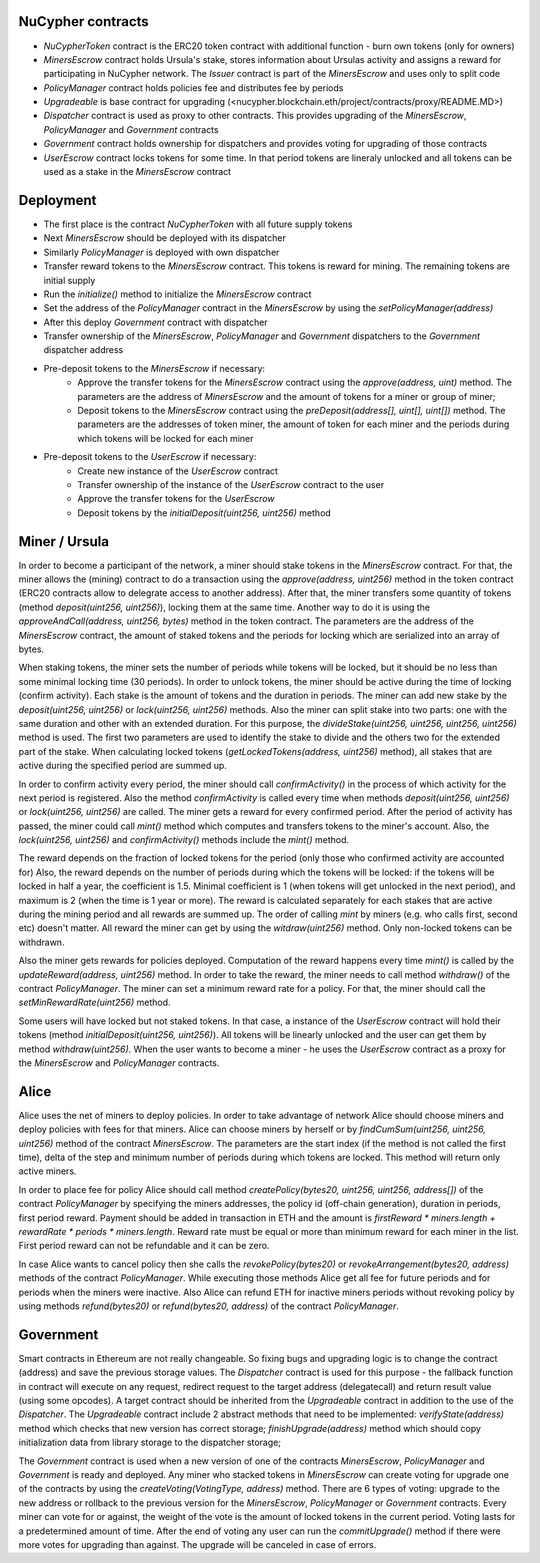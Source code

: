 NuCypher contracts
========================
* `NuCypherToken` contract is the ERC20 token contract with additional function - burn own tokens (only for owners)
* `MinersEscrow` contract holds Ursula's stake, stores information about Ursulas activity and assigns a reward for participating in NuCypher network. The `Issuer` contract is part of the `MinersEscrow` and uses only to split code
* `PolicyManager` contract holds policies fee and distributes fee by periods
* `Upgradeable` is base contract for upgrading (<nucypher.blockchain.eth/project/contracts/proxy/README.MD>)
* `Dispatcher` contract is used as proxy to other contracts. This provides upgrading of the `MinersEscrow`, `PolicyManager` and `Government` contracts
* `Government` contract holds ownership for dispatchers and provides voting for upgrading of those contracts
* `UserEscrow` contract locks tokens for some time. In that period tokens are lineraly unlocked and all tokens can be used as a stake in the `MinersEscrow` contract

Deployment
========================
* The first place is the contract `NuCypherToken` with all future supply tokens
* Next `MinersEscrow` should be deployed with its dispatcher
* Similarly `PolicyManager` is deployed with own dispatcher
* Transfer reward tokens to the `MinersEscrow` contract. This tokens is reward for mining. The remaining tokens are initial supply
* Run the `initialize()` method to initialize the `MinersEscrow` contract
* Set the address of the `PolicyManager` contract  in the `MinersEscrow` by using the `setPolicyManager(address)`
* After this deploy `Government` contract with dispatcher 
* Transfer ownership of the `MinersEscrow`, `PolicyManager` and `Government` dispatchers to the `Government` dispatcher address
* Pre-deposit tokens to the `MinersEscrow` if necessary:
	* Approve the transfer tokens for the `MinersEscrow` contract using the `approve(address, uint)` method. The parameters are the address of `MinersEscrow` and the amount of tokens for a miner or group of miner;
	* Deposit tokens to the `MinersEscrow` contract using the `preDeposit(address[], uint[], uint[])` method. The parameters are the addresses of token miner, the amount of token for each miner and the periods during which tokens will be locked for each miner
* Pre-deposit tokens to the `UserEscrow` if necessary:
	* Create new instance of the `UserEscrow` contract 
	* Transfer ownership of the instance of the `UserEscrow` contract to the user
	* Approve the transfer tokens for the `UserEscrow`
	* Deposit tokens by the `initialDeposit(uint256, uint256)` method

Miner / Ursula
========================
In order to become a participant of the network, a miner should stake tokens in the `MinersEscrow` contract. 
For that, the miner allows the (mining) contract to do a transaction using the `approve(address, uint256)` method in the token contract 
(ERC20 contracts allow to delegrate access to another address). 
After that, the miner transfers some quantity of tokens (method `deposit(uint256, uint256)`), locking them at the same time. 
Another way to do it is using the `approveAndCall(address, uint256, bytes)` method in the token contract. 
The parameters are the address of the `MinersEscrow` contract, the amount of staked tokens and the periods for locking which are serialized into an array of bytes.

When staking tokens, the miner sets the number of periods while tokens will be locked, but it should be no less than some minimal locking time (30 periods).
In order to unlock tokens, the miner should be active during the time of locking (confirm activity).
Each stake is the amount of tokens and the duration in periods.
The miner can add new stake by the `deposit(uint256, uint256)` or `lock(uint256, uint256)` methods.
Also the miner can split stake into two parts: one with the same duration and other with an extended duration.
For this purpose, the `divideStake(uint256, uint256, uint256, uint256)` method is used.
The first two parameters are used to identify the stake to divide and the others two for the extended part of the stake.
When calculating locked tokens (`getLockedTokens(address, uint256)` method), all stakes that are active during the specified period are summed up.

In order to confirm activity every period, the miner should call `confirmActivity()` in the process of which activity for the next period is registered. 
Also the method `confirmActivity` is called every time when methods `deposit(uint256, uint256)` or `lock(uint256, uint256)` are called. 
The miner gets a reward for every confirmed period. 
After the period of activity has passed, the miner could call `mint()` method which computes and transfers tokens to the miner's account.
Also, the `lock(uint256, uint256)` and `confirmActivity()` methods include the `mint()` method.

The reward depends on the fraction of locked tokens for the period (only those who confirmed activity are accounted for)
Also, the reward depends on the number of periods during which the tokens will be locked: if the tokens will be locked in half a year, the coefficient is 1.5. 
Minimal coefficient is 1 (when tokens will get unlocked in the next period), and maximum is 2 (when the time is 1 year or more).
The reward is calculated separately for each stakes that are active during the mining period and all rewards are summed up.
The order of calling `mint` by miners (e.g. who calls first, second etc) doesn't matter. 
All reward the miner can get by using the `witdraw(uint256)` method. Only non-locked tokens can be withdrawn.

Also the miner gets rewards for policies deployed. 
Computation of the reward happens every time `mint()` is called by the `updateReward(address, uint256)` method. 
In order to take the reward, the miner needs to call method `withdraw()` of the contract `PolicyManager`.
The miner can set a minimum reward rate for a policy. For that, the miner should call the `setMinRewardRate(uint256)` method.

Some users will have locked but not staked tokens. 
In that case, a instance of the `UserEscrow` contract will hold their tokens (method `initialDeposit(uint256, uint256)`).
All tokens will be linearly unlocked and the user can get them by method `withdraw(uint256)`.
When the user wants to become a miner - he uses the `UserEscrow` contract as a proxy for the `MinersEscrow` and `PolicyManager` contracts.

Alice
========================
Alice uses the net of miners to deploy policies. 
In order to take advantage of network Alice should choose miners and deploy policies with fees for that miners.
Alice can choose miners by herself or by `findCumSum(uint256, uint256, uint256)` method of the contract `MinersEscrow`. 
The parameters are the start index (if the method is not called the first time), delta of the step and minimum number of periods during which tokens are locked.
This method will return only active miners.

In order to place fee for policy Alice should call method `createPolicy(bytes20, uint256, uint256, address[])` of the contract `PolicyManager` 
by specifying the miners addresses, the policy id (off-chain generation), duration in periods, first period reward.
Payment should be added in transaction in ETH and the amount is `firstReward * miners.length + rewardRate * periods * miners.length`.
Reward rate must be equal or more than minimum reward for each miner in the list. First period reward can not be refundable and it can be zero.

In case Alice wants to cancel policy then she calls the `revokePolicy(bytes20)` or `revokeArrangement(bytes20, address)` methods of the contract `PolicyManager`. 
While executing those methods Alice get all fee for future periods and for periods when the miners were inactive. 
Also Alice can refund ETH for inactive miners periods without revoking policy by using methods `refund(bytes20)` or `refund(bytes20, address)` of the contract `PolicyManager`.

Government
========================
Smart contracts in Ethereum are not really changeable. 
So fixing bugs and upgrading logic is to change the contract (address) and save the previous storage values.
The `Dispatcher` contract is used for this purpose - the fallback function in contract will execute on any request, 
redirect request to the target address (delegatecall) and return result value (using some opcodes).
A target contract should be inherited from the `Upgradeable` contract in addition to the use of the `Dispatcher`. 
The `Upgradeable` contract include 2 abstract methods that need to be implemented:
`verifyState(address)` method which checks that new version has correct storage;
`finishUpgrade(address)` method which should copy initialization data from library storage to the dispatcher storage;

The `Government` contract is used when a new version of one of the contracts `MinersEscrow`, `PolicyManager` and `Government` is ready and deployed.
Any miner who stacked tokens in `MinersEscrow` can create voting for upgrade one of the contracts by using the `createVoting(VotingType, address)` method.
There are 6 types of voting: upgrade to the new address or rollback to the previous version for the `MinersEscrow`, `PolicyManager` or `Government` contracts.
Every miner can vote for or against, the weight of the vote is the amount of locked tokens in the current period. 
Voting lasts for a predetermined amount of time. 
After the end of voting any user can run the `commitUpgrade()` method if there were more votes for upgrading than against.
The upgrade will be canceled in case of errors.
